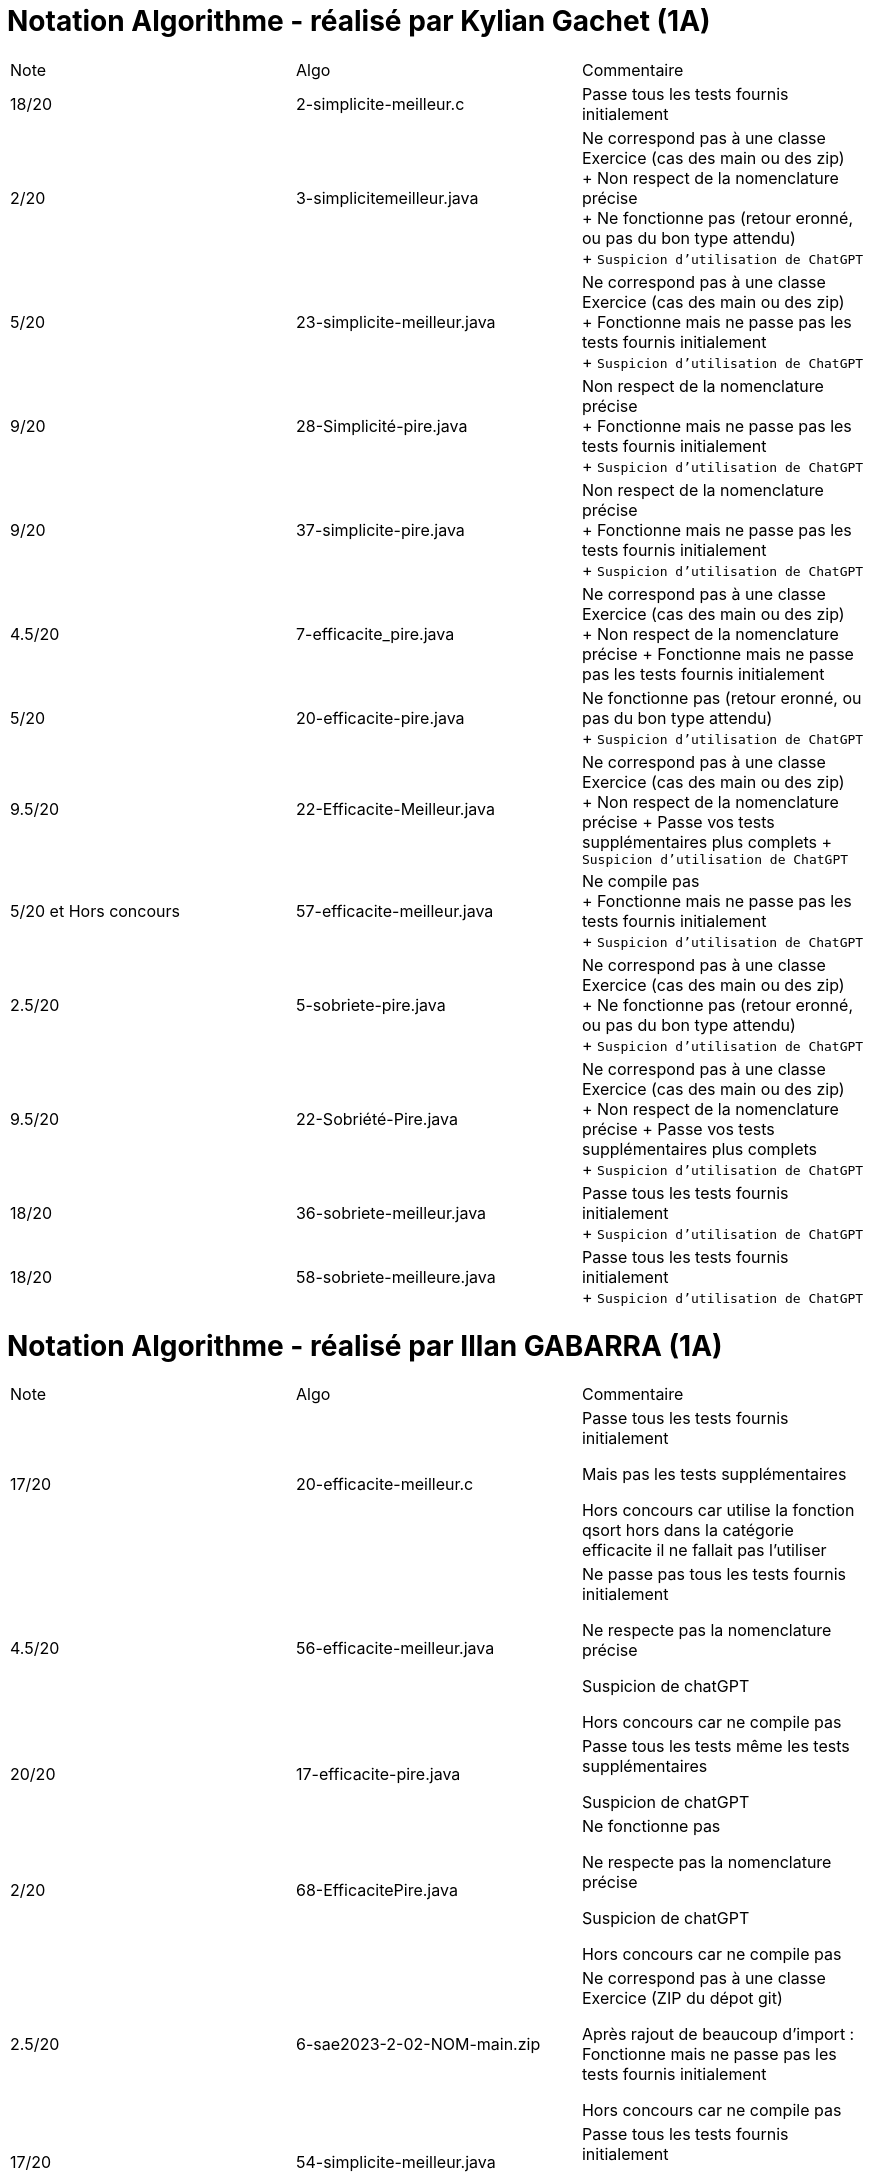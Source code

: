 = Notation Algorithme - réalisé par *Kylian Gachet (1A)*


|=========================================================================================================
| Note  | Algo                | Commentaire 
| 18/20           | 2-simplicite-meilleur.c    | Passe tous les tests fournis initialement      

| 2/20          | 3-simplicitemeilleur.java    | Ne correspond pas à une classe Exercice (cas des main ou des zip) + 
+ Non respect de la nomenclature précise + 
+ Ne fonctionne pas (retour eronné, ou pas du bon type attendu) + 
+ `Suspicion d'utilisation de ChatGPT`

| 5/20          | 23-simplicite-meilleur.java    | Ne correspond pas à une classe Exercice (cas des main ou des zip) + 
+ Fonctionne mais ne passe pas les tests fournis initialement + 
+ `Suspicion d'utilisation de ChatGPT`

| 9/20           | 28-Simplicité-pire.java  | Non respect de la nomenclature précise + 
+ Fonctionne mais ne passe pas les tests fournis initialement + 
+ `Suspicion d'utilisation de ChatGPT`

| 9/20           |  37-simplicite-pire.java | Non respect de la nomenclature précise + 
+ Fonctionne mais ne passe pas les tests fournis initialement   + 
+ `Suspicion d'utilisation de ChatGPT`

| 4.5/20           |  7-efficacite_pire.java  | Ne correspond pas à une classe Exercice (cas des main ou des zip) +
+ Non respect de la nomenclature précise
+ Fonctionne mais ne passe pas les tests fournis initialement   

| 5/20           |  20-efficacite-pire.java  | Ne fonctionne pas (retour eronné, ou pas du bon type attendu)   + 
+ `Suspicion d'utilisation de ChatGPT`  

| 9.5/20           | 22-Efficacite-Meilleur.java | Ne correspond pas à une classe Exercice (cas des main ou des zip) + 
+ Non respect de la nomenclature précise
+ Passe vos tests supplémentaires plus complets 
+ `Suspicion d'utilisation de ChatGPT`       

| 5/20 et Hors concours   | 57-efficacite-meilleur.java    | Ne compile pas + 
+ Fonctionne mais ne passe pas les tests fournis initialement + 
+ `Suspicion d'utilisation de ChatGPT`  

| 2.5/20           | 5-sobriete-pire.java    | Ne correspond pas à une classe Exercice (cas des main ou des zip) + 
+ Ne fonctionne pas (retour eronné, ou pas du bon type attendu) + 
+ `Suspicion d'utilisation de ChatGPT`      

| 9.5/20           |   22-Sobriété-Pire.java     | Ne correspond pas à une classe Exercice (cas des main ou des zip) + 
+ Non respect de la nomenclature précise
+ Passe vos tests supplémentaires plus complets  + 
+ `Suspicion d'utilisation de ChatGPT`  

| 18/20           | 36-sobriete-meilleur.java   | Passe tous les tests fournis initialement + 
+ `Suspicion d'utilisation de ChatGPT`  

| 18/20           | 58-sobriete-meilleure.java   | Passe tous les tests fournis initialement + 
+ `Suspicion d'utilisation de ChatGPT`  

|=========================================================================================================


= Notation Algorithme - réalisé par *Illan GABARRA (1A)*


|=========================================================================================================
| Note  | Algo                | Commentaire 
| 17/20           | 20-efficacite-meilleur.c    | 
Passe tous les tests fournis initialement

Mais pas les tests supplémentaires

Hors concours car utilise la fonction qsort hors dans la catégorie efficacite il ne fallait pas l'utiliser

| 4.5/20          | 56-efficacite-meilleur.java    |
Ne passe pas tous les tests fournis initialement

Ne respecte pas la nomenclature précise

Suspicion de chatGPT

Hors concours car ne compile pas

| 20/20           | 17-efficacite-pire.java  | 

Passe tous les tests même les tests supplémentaires

Suspicion de chatGPT

| 2/20          |  68-EfficacitePire.java |

Ne fonctionne pas

Ne respecte pas la nomenclature précise

Suspicion de chatGPT

Hors concours car ne compile pas

| 2.5/20           |  6-sae2023-2-02-NOM-main.zip  |

Ne correspond pas à une classe Exercice (ZIP du dépot git)

Après rajout de beaucoup d'import : Fonctionne mais ne passe pas les tests fournis initialement

Hors concours car ne compile pas

| 17/20           |  54-simplicite-meilleur.java  |

Passe tous les tests fournis initialement

Mais pas les tests supplémentaires

| 4/20           | 65-Simplicite-Meilleur.java | 

Ne fonctionne pas

Ne respecte pas la nomenclature précise

| 20/20           | 29-simplicite-pire.java    |

Passe tous les tests même les tests supplémentaires

| 9/20           | 36-simplicite-pire.java    |   

Ne passe pas tous les tests fournis initialement

Ne respecte pas la nomenclature précise

| 19/20           |   34-sobriete-meilleur.java     | 

Ne respecte pas la nomenclature précise

Passe tous les tests même les tests supplémentaires

Suspicion de chatGPT

| 2/20           | 57-sobriete-meilleur.java   |

Ne fonctionne pas

Ne respecte pas la nomenclature précise

Suspicion de chatGPT

Hors concours car ne compile pas

| 10/20           | 20-sobriete-pire.java   |

Ne passe pas tous les tests fournis initialement

| 4/20           | 49-PireSobrieteNumerique.java   |

Ne fonctionne pas

Ne respecte pas la nomenclature précise

Suspicion de chatGPT

|=========================================================================================================



{empty} +

|=========================================================================================================
| Note  | Algo                | Lisibilité  | Qualité  | Temps d’exécution  | Complexité  | Sobriété
| ?/20           | 2-simplicite-meilleur.c    | {plus}{plus}{plus}{plus}        | {plus}{plus}{plus}{plus}{plus}    | N/A                | N/A         | N/A
| ?/20          | 3-simplicitemeilleur.java    | {plus}{plus}{plus}{plus}{plus}       | {plus}{plus}{plus}     | N/A                | N/A         | N/A
| ?/20          | 23-simplicite-meilleur.java    | {plus}{plus}{plus}{plus}{plus}       | {plus}{plus}{plus}     | N/A                | N/A         | N/A
| ?/20           | 28-Simplicité-pire.java  | {plus}{plus}{plus}         | {plus}{plus}{plus}      | N/A                | N/A         | N/A
| ?/20          | 	
7-efficacite_pire.java  | {plus}           | {plus}{plus}{plus}{plus}     | N/A                | N/A         | N/A
| ?/20           | 20-efficacite-pire.java   | N/A         | N/A      | {plus}{plus}{plus}{plus}{plus}               | {plus}{plus}{plus}{plus}     | N/A
| ?/20           | 22-Efficacite-Meilleur.java     | N/A         | N/A      | {plus}{plus}{plus}             | {plus}{plus}{plus}{plus}          | N/A
| ?/20           | 37-simplicite-pire.java | N/A         | N/A      | {plus}{plus}{plus}                | {plus}{plus}{plus}         | N/A
| ?/20          | 57-efficacite-meilleur.java    | N/A         | N/A      | {plus}{plus}                 | {plus}        | N/A
| ?/20           | 5-sobriete-pire.java    | N/A         | N/A      | N/A                 | N/A        | {plus}{plus}{plus}{plus}
| ?/20           |   22-Sobriété-Pire.java     | N/A         | N/A      | N/A              | N/A         | {plus}{plus}{plus}
| ?/20           | 36-sobriete-meilleur.java   | N/A         | N/A      | N/A                  | N/A         | {plus}{plus}
| ?/20           | 58-sobriete-meilleure.java   | N/A         | N/A      | N/A                  | N/A         | {plus}{plus}
|=========================================================================================================
